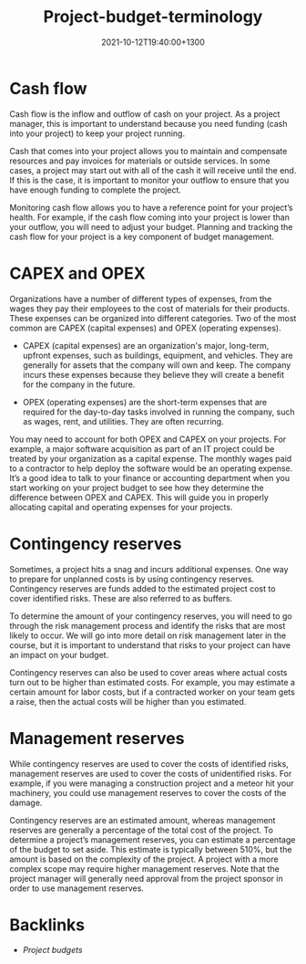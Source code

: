 #+title: Project-budget-terminology
#+date: 2021-10-12T19:40:00+1300
#+lastmod: 2021-10-12T19:40:00+1300
#+categories[]: Zettels
#+tags[]: Coursera Project_management

* Cash flow

Cash flow is the inflow and outflow of cash on your project. As a project manager, this is important to understand because you need funding (cash into your project) to keep your project running.

Cash that comes into your project allows you to maintain and compensate resources and pay invoices for materials or outside services. In some cases, a project may start out with all of the cash it will receive until the end. If this is the case, it is important to monitor your outflow to ensure that you have enough funding to complete the project.

Monitoring cash flow allows you to have a reference point for your project’s health. For example, if the cash flow coming into your project is lower than your outflow, you will need to adjust your budget. Planning and tracking the cash flow for your project is a key component of budget management.

* CAPEX and OPEX

Organizations have a number of different types of expenses, from the wages they pay their employees to the cost of materials for their products. These expenses can be organized into different categories. Two of the most common are CAPEX (capital expenses) and OPEX (operating expenses).

- CAPEX (capital expenses) are an organization's major, long-term, upfront expenses, such as buildings, equipment, and vehicles. They are generally for assets that the company will own and keep. The company incurs these expenses because they believe they will create a benefit for the company in the future.

- OPEX (operating expenses) are the short-term expenses that are required for the day-to-day tasks involved in running the company, such as wages, rent, and utilities. They are often recurring.

You may need to account for both OPEX and CAPEX on your projects. For example, a major software acquisition as part of an IT project could be treated by your organization as a capital expense. The monthly wages paid to a contractor to help deploy the software would be an operating expense. It’s a good idea to talk to your finance or accounting department when you start working on your project budget to see how they determine the difference between OPEX and CAPEX. This will guide you in properly allocating capital and operating expenses for your projects.

* Contingency reserves

Sometimes, a project hits a snag and incurs additional expenses. One way to prepare for unplanned costs is by using contingency reserves. Contingency reserves are funds added to the estimated project cost to cover identified risks. These are also referred to as buffers.

To determine the amount of your contingency reserves, you will need to go through the risk management process and identify the risks that are most likely to occur. We will go into more detail on risk management later in the course, but it is important to understand that risks to your project can have an impact on your budget.

Contingency reserves can also be used to cover areas where actual costs turn out to be higher than estimated costs. For example, you may estimate a certain amount for labor costs, but if a contracted worker on your team gets a raise, then the actual costs will be higher than you estimated.

* Management reserves

While contingency reserves are used to cover the costs of identified risks, management reserves are used to cover the costs of unidentified risks. For example, if you were managing a construction project and a meteor hit your machinery, you could use management reserves to cover the costs of the damage.

Contingency reserves are an estimated amount, whereas management reserves are generally a percentage of the total cost of the project. To determine a project’s management reserves, you can estimate a percentage of the budget to set aside. This estimate is typically between 510%, but the amount is based on the complexity of the project. A project with a more complex scope may require higher management reserves. Note that the project manager will generally need approval from the project sponsor in order to use management reserves.


* Backlinks
- [[{{< ref "202110091614-project-budgets" >}}][Project budgets]]

